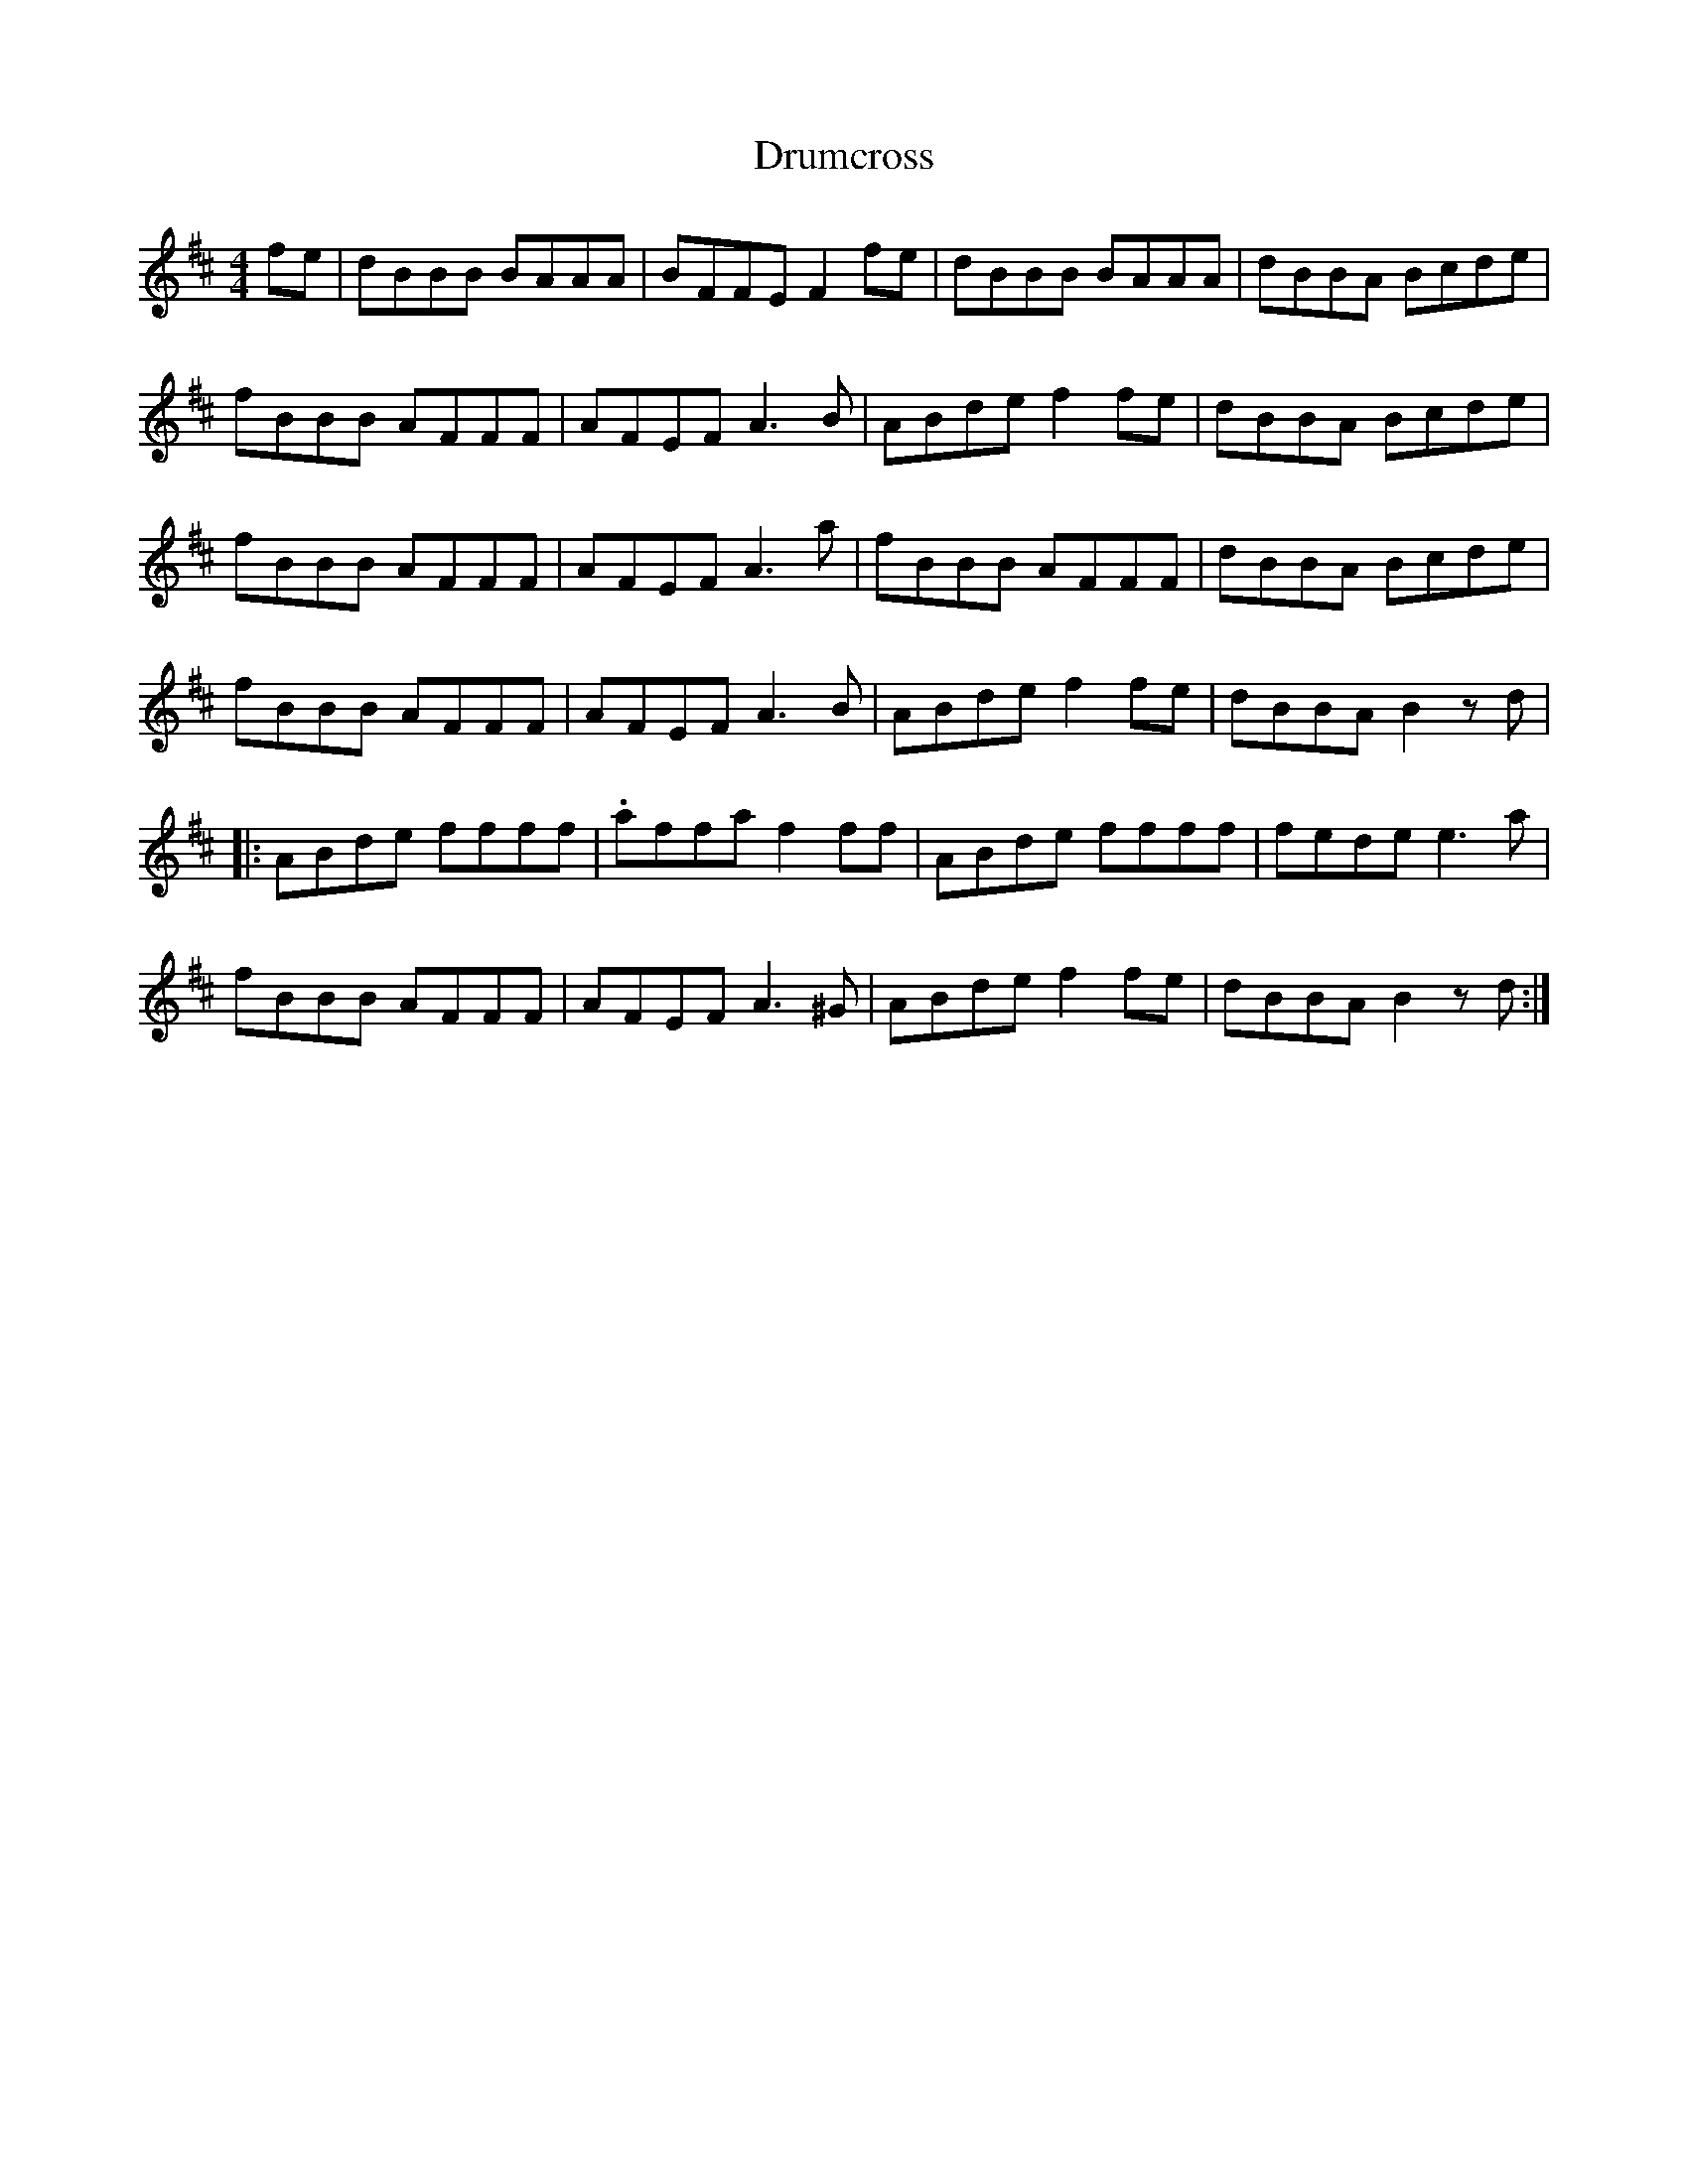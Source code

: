 X: 10926
T: Drumcross
R: reel
M: 4/4
K: Bminor
fe|dBBB BAAA|BFFE F2 fe|dBBB BAAA|dBBA Bcde|
fBBB AFFF|AFEF A3 B|ABde f2 fe|dBBA Bcde|
fBBB AFFF|AFEF A3 a|fBBB AFFF|dBBA Bcde|
fBBB AFFF|AFEF A3 B|ABde f2 fe|dBBA B2 z d|
|:ABde ffff|.affa f2 ff|ABde ffff|fede e3 a|
fBBB AFFF|AFEF A3 ^G|ABde f2 fe|dBBA B2 z d:|

